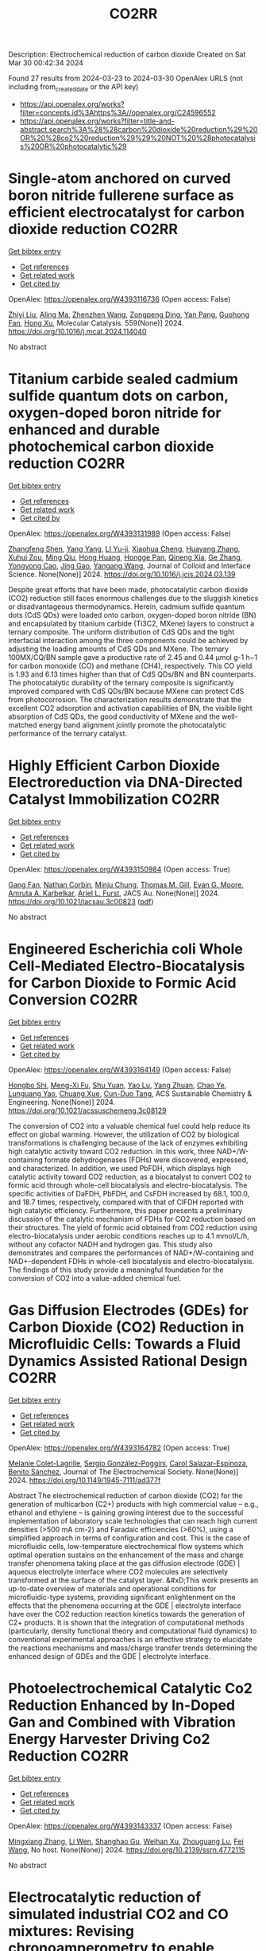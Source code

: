 #+TITLE: CO2RR
Description: Electrochemical reduction of carbon dioxide
Created on Sat Mar 30 00:42:34 2024

Found 27 results from 2024-03-23 to 2024-03-30
OpenAlex URLS (not including from_created_date or the API key)
- [[https://api.openalex.org/works?filter=concepts.id%3Ahttps%3A//openalex.org/C24596552]]
- [[https://api.openalex.org/works?filter=title-and-abstract.search%3A%28%28carbon%20dioxide%20reduction%29%20OR%20%28co2%20reduction%29%29%20NOT%20%28photocatalysis%20OR%20photocatalytic%29]]

* Single-atom anchored on curved boron nitride fullerene surface as efficient electrocatalyst for carbon dioxide reduction  :CO2RR:
:PROPERTIES:
:UUID: https://openalex.org/W4393116736
:TOPICS: Electrochemical Reduction of CO2 to Fuels, Thermoelectric Materials, Electrocatalysis for Energy Conversion
:PUBLICATION_DATE: 2024-04-01
:END:    
    
[[elisp:(doi-add-bibtex-entry "https://doi.org/10.1016/j.mcat.2024.114040")][Get bibtex entry]] 

- [[elisp:(progn (xref--push-markers (current-buffer) (point)) (oa--referenced-works "https://openalex.org/W4393116736"))][Get references]]
- [[elisp:(progn (xref--push-markers (current-buffer) (point)) (oa--related-works "https://openalex.org/W4393116736"))][Get related work]]
- [[elisp:(progn (xref--push-markers (current-buffer) (point)) (oa--cited-by-works "https://openalex.org/W4393116736"))][Get cited by]]

OpenAlex: https://openalex.org/W4393116736 (Open access: False)
    
[[https://openalex.org/A5066590014][Zhiyi Liu]], [[https://openalex.org/A5009783384][Aling Ma]], [[https://openalex.org/A5075444205][Zhenzhen Wang]], [[https://openalex.org/A5012102127][Zongpeng Ding]], [[https://openalex.org/A5082968868][Yan Pang]], [[https://openalex.org/A5038934588][Guohong Fan]], [[https://openalex.org/A5017163237][Hong Xu]], Molecular Catalysis. 559(None)] 2024. https://doi.org/10.1016/j.mcat.2024.114040 
     
No abstract    

    

* Titanium carbide sealed cadmium sulfide quantum dots on carbon, oxygen-doped boron nitride for enhanced and durable photochemical carbon dioxide reduction  :CO2RR:
:PROPERTIES:
:UUID: https://openalex.org/W4393131989
:TOPICS: Photocatalytic Materials for Solar Energy Conversion, Gas Sensing Technology and Materials, Two-Dimensional Transition Metal Carbides and Nitrides (MXenes)
:PUBLICATION_DATE: 2024-03-01
:END:    
    
[[elisp:(doi-add-bibtex-entry "https://doi.org/10.1016/j.jcis.2024.03.139")][Get bibtex entry]] 

- [[elisp:(progn (xref--push-markers (current-buffer) (point)) (oa--referenced-works "https://openalex.org/W4393131989"))][Get references]]
- [[elisp:(progn (xref--push-markers (current-buffer) (point)) (oa--related-works "https://openalex.org/W4393131989"))][Get related work]]
- [[elisp:(progn (xref--push-markers (current-buffer) (point)) (oa--cited-by-works "https://openalex.org/W4393131989"))][Get cited by]]

OpenAlex: https://openalex.org/W4393131989 (Open access: False)
    
[[https://openalex.org/A5059979769][Zhangfeng Shen]], [[https://openalex.org/A5049692788][Yang Yang]], [[https://openalex.org/A5014870760][LI Yu-ji]], [[https://openalex.org/A5079640512][Xiaohua Cheng]], [[https://openalex.org/A5067646762][Huayang Zhang]], [[https://openalex.org/A5068267245][Xuhui Zou]], [[https://openalex.org/A5007031947][Ming Qiu]], [[https://openalex.org/A5063093220][Hong Huang]], [[https://openalex.org/A5053786338][Hongge Pan]], [[https://openalex.org/A5057748239][Qineng Xia]], [[https://openalex.org/A5028516219][Ge Zhang]], [[https://openalex.org/A5009047806][Yongyong Cao]], [[https://openalex.org/A5072068639][Jing Gao]], [[https://openalex.org/A5058764704][Yangang Wang]], Journal of Colloid and Interface Science. None(None)] 2024. https://doi.org/10.1016/j.jcis.2024.03.139 
     
Despite great efforts that have been made, photocatalytic carbon dioxide (CO2) reduction still faces enormous challenges due to the sluggish kinetics or disadvantageous thermodynamics. Herein, cadmium sulfide quantum dots (CdS QDs) were loaded onto carbon, oxygen-doped boron nitride (BN) and encapsulated by titanium carbide (Ti3C2, MXene) layers to construct a ternary composite. The uniform distribution of CdS QDs and the tight interfacial interaction among the three components could be achieved by adjusting the loading amounts of CdS QDs and MXene. The ternary 100MX/CQ/BN sample gave a productive rate of 2.45 and 0.44 μmol g-1 h−1 for carbon monoxide (CO) and methane (CH4), respectively. This CO yield is 1.93 and 6.13 times higher than that of CdS QDs/BN and BN counterparts. The photocatalytic durability of the ternary composite is significantly improved compared with CdS QDs/BN because MXene can protect CdS from photocorrosion. The characterization results demonstrate that the excellent CO2 adsorption and activation capabilities of BN, the visible light absorption of CdS QDs, the good conductivity of MXene and the well-matched energy band alignment jointly promote the photocatalytic performance of the ternary catalyst.    

    

* Highly Efficient Carbon Dioxide Electroreduction via DNA-Directed Catalyst Immobilization  :CO2RR:
:PROPERTIES:
:UUID: https://openalex.org/W4393150984
:TOPICS: Electrochemical Reduction of CO2 to Fuels, Ammonia Synthesis and Electrocatalysis, Molecular Electronic Devices and Systems
:PUBLICATION_DATE: 2024-03-25
:END:    
    
[[elisp:(doi-add-bibtex-entry "https://doi.org/10.1021/jacsau.3c00823")][Get bibtex entry]] 

- [[elisp:(progn (xref--push-markers (current-buffer) (point)) (oa--referenced-works "https://openalex.org/W4393150984"))][Get references]]
- [[elisp:(progn (xref--push-markers (current-buffer) (point)) (oa--related-works "https://openalex.org/W4393150984"))][Get related work]]
- [[elisp:(progn (xref--push-markers (current-buffer) (point)) (oa--cited-by-works "https://openalex.org/W4393150984"))][Get cited by]]

OpenAlex: https://openalex.org/W4393150984 (Open access: True)
    
[[https://openalex.org/A5079948886][Gang Fan]], [[https://openalex.org/A5003707206][Nathan Corbin]], [[https://openalex.org/A5002058691][Minju Chung]], [[https://openalex.org/A5040466056][Thomas M. Gill]], [[https://openalex.org/A5057877864][Evan G. Moore]], [[https://openalex.org/A5003630361][Amruta A. Karbelkar]], [[https://openalex.org/A5018653043][Ariel L. Furst]], JACS Au. None(None)] 2024. https://doi.org/10.1021/jacsau.3c00823  ([[https://pubs.acs.org/doi/pdf/10.1021/jacsau.3c00823][pdf]])
     
No abstract    

    

* Engineered Escherichia coli Whole Cell-Mediated Electro-Biocatalysis for Carbon Dioxide to Formic Acid Conversion  :CO2RR:
:PROPERTIES:
:UUID: https://openalex.org/W4393164149
:TOPICS: Electrochemical Reduction of CO2 to Fuels, Microbial Fuel Cells and Electrogenic Bacteria Technology, Metabolic Engineering and Synthetic Biology
:PUBLICATION_DATE: 2024-03-25
:END:    
    
[[elisp:(doi-add-bibtex-entry "https://doi.org/10.1021/acssuschemeng.3c08129")][Get bibtex entry]] 

- [[elisp:(progn (xref--push-markers (current-buffer) (point)) (oa--referenced-works "https://openalex.org/W4393164149"))][Get references]]
- [[elisp:(progn (xref--push-markers (current-buffer) (point)) (oa--related-works "https://openalex.org/W4393164149"))][Get related work]]
- [[elisp:(progn (xref--push-markers (current-buffer) (point)) (oa--cited-by-works "https://openalex.org/W4393164149"))][Get cited by]]

OpenAlex: https://openalex.org/W4393164149 (Open access: False)
    
[[https://openalex.org/A5091670895][Hongbo Shi]], [[https://openalex.org/A5008802175][Meng-Xi Fu]], [[https://openalex.org/A5048080197][Shu Yuan]], [[https://openalex.org/A5011678003][Yao Lu]], [[https://openalex.org/A5058942307][Yang Zhuan]], [[https://openalex.org/A5040924648][Chao Ye]], [[https://openalex.org/A5042596783][Lunguang Yao]], [[https://openalex.org/A5064910193][Chuang Xue]], [[https://openalex.org/A5077458103][Cun-Duo Tang]], ACS Sustainable Chemistry & Engineering. None(None)] 2024. https://doi.org/10.1021/acssuschemeng.3c08129 
     
The conversion of CO2 into a valuable chemical fuel could help reduce its effect on global warming. However, the utilization of CO2 by biological transformations is challenging because of the lack of enzymes exhibiting high catalytic activity toward CO2 reduction. In this work, three NAD+/W-containing formate dehydrogenases (FDHs) were discovered, expressed, and characterized. In addition, we used PbFDH, which displays high catalytic activity toward CO2 reduction, as a biocatalyst to convert CO2 to formic acid through whole-cell biocatalysis and electro-biocatalysis. The specific activities of DaFDH, PbFDH, and CsFDH increased by 68.1, 100.0, and 18.7 times, respectively, compared with that of ClFDH reported with high catalytic efficiency. Furthermore, this paper presents a preliminary discussion of the catalytic mechanism of FDHs for CO2 reduction based on their structures. The yield of formic acid obtained from CO2 reduction using electro-biocatalysis under aerobic conditions reaches up to 4.1 mmol/L/h, without any cofactor NADH and hydrogen gas. This study also demonstrates and compares the performances of NAD+/W-containing and NAD+-dependent FDHs in whole-cell biocatalysis and electro-biocatalysis. The findings of this study provide a meaningful foundation for the conversion of CO2 into a value-added chemical fuel.    

    

* Gas Diffusion Electrodes (GDEs) for Carbon Dioxide (CO2) Reduction in Microfluidic Cells: Towards a Fluid Dynamics Assisted Rational Design  :CO2RR:
:PROPERTIES:
:UUID: https://openalex.org/W4393164782
:TOPICS: Electrochemical Reduction of CO2 to Fuels, Origins and Future of Microfluidics, Fuel Cell Membrane Technology
:PUBLICATION_DATE: 2024-03-25
:END:    
    
[[elisp:(doi-add-bibtex-entry "https://doi.org/10.1149/1945-7111/ad377f")][Get bibtex entry]] 

- [[elisp:(progn (xref--push-markers (current-buffer) (point)) (oa--referenced-works "https://openalex.org/W4393164782"))][Get references]]
- [[elisp:(progn (xref--push-markers (current-buffer) (point)) (oa--related-works "https://openalex.org/W4393164782"))][Get related work]]
- [[elisp:(progn (xref--push-markers (current-buffer) (point)) (oa--cited-by-works "https://openalex.org/W4393164782"))][Get cited by]]

OpenAlex: https://openalex.org/W4393164782 (Open access: True)
    
[[https://openalex.org/A5057129833][Melanie Colet-Lagrille]], [[https://openalex.org/A5038054687][Sergio González-Poggini]], [[https://openalex.org/A5094242020][Carol Salazar-Espinoza]], [[https://openalex.org/A5028200010][Benito Sánchez]], Journal of The Electrochemical Society. None(None)] 2024. https://doi.org/10.1149/1945-7111/ad377f 
     
Abstract The electrochemical reduction of carbon dioxide (CO2) for the generation of multicarbon (C2+) products with high commercial value – e.g., ethanol and ethylene – is gaining growing interest due to the successful implementation of laboratory scale technologies that can reach high current densities (>500 mA cm-2) and Faradaic efficiencies (>60%), using a simplified approach in terms of configuration and cost. This is the case of microfluidic cells, low-temperature electrochemical flow systems which optimal operation sustains on the enhancement of the mass and charge transfer phenomena taking place at the gas diffusion electrode (GDE) | aqueous electrolyte interface where CO2 molecules are selectively transformed at the surface of the catalyst layer. &#xD;This work presents an up-to-date overview of materials and operational conditions for microfluidic-type systems, providing significant enlightenment on the effects that the phenomena occurring at the GDE | electrolyte interface have over the CO2 reduction reaction kinetics towards the generation of C2+ products. It is shown that the integration of computational methods (particularly, density functional theory and computational fluid dynamics) to conventional experimental approaches is an effective strategy to elucidate the reactions mechanisms and mass/charge transfer trends determining the enhanced design of GDEs and the GDE | electrolyte interface.    

    

* Photoelectrochemical Catalytic Co2 Reduction Enhanced by In-Doped Gan and Combined with Vibration Energy Harvester Driving Co2 Reduction  :CO2RR:
:PROPERTIES:
:UUID: https://openalex.org/W4393143337
:TOPICS: Photocatalytic Materials for Solar Energy Conversion, Electrochemical Reduction of CO2 to Fuels, Emergent Phenomena at Oxide Interfaces
:PUBLICATION_DATE: 2024-01-01
:END:    
    
[[elisp:(doi-add-bibtex-entry "https://doi.org/10.2139/ssrn.4772115")][Get bibtex entry]] 

- [[elisp:(progn (xref--push-markers (current-buffer) (point)) (oa--referenced-works "https://openalex.org/W4393143337"))][Get references]]
- [[elisp:(progn (xref--push-markers (current-buffer) (point)) (oa--related-works "https://openalex.org/W4393143337"))][Get related work]]
- [[elisp:(progn (xref--push-markers (current-buffer) (point)) (oa--cited-by-works "https://openalex.org/W4393143337"))][Get cited by]]

OpenAlex: https://openalex.org/W4393143337 (Open access: False)
    
[[https://openalex.org/A5090374198][Mingxiang Zhang]], [[https://openalex.org/A5041362389][Li Wen]], [[https://openalex.org/A5072981099][Shanghao Gu]], [[https://openalex.org/A5058741911][Weihan Xu]], [[https://openalex.org/A5027800643][Zhouguang Lu]], [[https://openalex.org/A5010016722][Fei Wang]], No host. None(None)] 2024. https://doi.org/10.2139/ssrn.4772115 
     
No abstract    

    

* Electrocatalytic reduction of simulated industrial CO2 and CO mixtures: Revising chronoamperometry to enable selective gas mixture reduction via cyclic voltammetry  :CO2RR:
:PROPERTIES:
:UUID: https://openalex.org/W4393088089
:TOPICS: Electrochemical Reduction of CO2 to Fuels, Applications of Ionic Liquids, Electrochemical Detection of Heavy Metal Ions
:PUBLICATION_DATE: 2024-03-01
:END:    
    
[[elisp:(doi-add-bibtex-entry "https://doi.org/10.1016/j.cej.2024.150602")][Get bibtex entry]] 

- [[elisp:(progn (xref--push-markers (current-buffer) (point)) (oa--referenced-works "https://openalex.org/W4393088089"))][Get references]]
- [[elisp:(progn (xref--push-markers (current-buffer) (point)) (oa--related-works "https://openalex.org/W4393088089"))][Get related work]]
- [[elisp:(progn (xref--push-markers (current-buffer) (point)) (oa--cited-by-works "https://openalex.org/W4393088089"))][Get cited by]]

OpenAlex: https://openalex.org/W4393088089 (Open access: False)
    
[[https://openalex.org/A5002591582][Wen Qian Chen]], [[https://openalex.org/A5092072610][Foo Jit Loong Cyrus]], [[https://openalex.org/A5011993184][Li Ya Ge]], [[https://openalex.org/A5036888801][Andrei Veksha]], [[https://openalex.org/A5001788280][Wei Ping Chan]], [[https://openalex.org/A5055421408][Yafei Shen]], [[https://openalex.org/A5047887050][Grzegorz Lisak]], Chemical Engineering Journal. None(None)] 2024. https://doi.org/10.1016/j.cej.2024.150602 
     
No abstract    

    

* Beyond CO2 Reduction: Electrochemical C‒N Coupling Reaction for Organonitrogen Compound Production  :CO2RR:
:PROPERTIES:
:UUID: https://openalex.org/W4393071276
:TOPICS: Electrochemical Reduction of CO2 to Fuels, Ammonia Synthesis and Electrocatalysis, Applications of Photoredox Catalysis in Organic Synthesis
:PUBLICATION_DATE: 2024-03-01
:END:    
    
[[elisp:(doi-add-bibtex-entry "https://doi.org/10.1016/j.coelec.2024.101491")][Get bibtex entry]] 

- [[elisp:(progn (xref--push-markers (current-buffer) (point)) (oa--referenced-works "https://openalex.org/W4393071276"))][Get references]]
- [[elisp:(progn (xref--push-markers (current-buffer) (point)) (oa--related-works "https://openalex.org/W4393071276"))][Get related work]]
- [[elisp:(progn (xref--push-markers (current-buffer) (point)) (oa--cited-by-works "https://openalex.org/W4393071276"))][Get cited by]]

OpenAlex: https://openalex.org/W4393071276 (Open access: False)
    
[[https://openalex.org/A5046849549][Dohun Kim]], [[https://openalex.org/A5093528132][Jungsu Eo]], [[https://openalex.org/A5054902727][Siak Piang Lim]], [[https://openalex.org/A5046849549][Dohun Kim]], Current Opinion in Electrochemistry. None(None)] 2024. https://doi.org/10.1016/j.coelec.2024.101491 
     
No abstract    

    

* Impacts of Engineered Catalyst Microenvironments using Conductive Polymers during Electrochemical CO2 reduction  :CO2RR:
:PROPERTIES:
:UUID: https://openalex.org/W4393084614
:TOPICS: Electrochemical Reduction of CO2 to Fuels, Applications of Ionic Liquids, Aqueous Zinc-Ion Battery Technology
:PUBLICATION_DATE: 2024-03-01
:END:    
    
[[elisp:(doi-add-bibtex-entry "https://doi.org/10.1016/j.coelec.2024.101490")][Get bibtex entry]] 

- [[elisp:(progn (xref--push-markers (current-buffer) (point)) (oa--referenced-works "https://openalex.org/W4393084614"))][Get references]]
- [[elisp:(progn (xref--push-markers (current-buffer) (point)) (oa--related-works "https://openalex.org/W4393084614"))][Get related work]]
- [[elisp:(progn (xref--push-markers (current-buffer) (point)) (oa--cited-by-works "https://openalex.org/W4393084614"))][Get cited by]]

OpenAlex: https://openalex.org/W4393084614 (Open access: False)
    
[[https://openalex.org/A5029319885][Suyun Lee]], [[https://openalex.org/A5075793576][Jun-Hee Seo]], [[https://openalex.org/A5035465620][Chanyeon Kim]], Current Opinion in Electrochemistry. None(None)] 2024. https://doi.org/10.1016/j.coelec.2024.101490 
     
No abstract    

    

* One-pot two-step reduction of CO2 with amines and NaBH4 to N-substituted compounds at atmospheric pressure  :CO2RR:
:PROPERTIES:
:UUID: https://openalex.org/W4393124559
:TOPICS: Carbon Dioxide Utilization for Chemical Synthesis, Electrochemical Reduction of CO2 to Fuels, Homogeneous Catalysis with Transition Metals
:PUBLICATION_DATE: 2024-04-01
:END:    
    
[[elisp:(doi-add-bibtex-entry "https://doi.org/10.1016/j.jcou.2024.102741")][Get bibtex entry]] 

- [[elisp:(progn (xref--push-markers (current-buffer) (point)) (oa--referenced-works "https://openalex.org/W4393124559"))][Get references]]
- [[elisp:(progn (xref--push-markers (current-buffer) (point)) (oa--related-works "https://openalex.org/W4393124559"))][Get related work]]
- [[elisp:(progn (xref--push-markers (current-buffer) (point)) (oa--cited-by-works "https://openalex.org/W4393124559"))][Get cited by]]

OpenAlex: https://openalex.org/W4393124559 (Open access: True)
    
[[https://openalex.org/A5069262954][Junhong Wang]], [[https://openalex.org/A5046749734][B. P. Wang]], [[https://openalex.org/A5087961054][Xuehong Wei]], [[https://openalex.org/A5032912484][Zhiqiang Guo]], Journal of CO2 Utilization. 82(None)] 2024. https://doi.org/10.1016/j.jcou.2024.102741 
     
No abstract    

    

* S-dopant and O-vacancy of mesoporous ZnO nanosheets induce high efficiency and selectivity of electrocatalytic CO2 reduction to CO  :CO2RR:
:PROPERTIES:
:UUID: https://openalex.org/W4393166182
:TOPICS: Electrochemical Reduction of CO2 to Fuels, Thermoelectric Materials, Applications of Ionic Liquids
:PUBLICATION_DATE: 2024-03-01
:END:    
    
[[elisp:(doi-add-bibtex-entry "https://doi.org/10.1016/j.coco.2024.101890")][Get bibtex entry]] 

- [[elisp:(progn (xref--push-markers (current-buffer) (point)) (oa--referenced-works "https://openalex.org/W4393166182"))][Get references]]
- [[elisp:(progn (xref--push-markers (current-buffer) (point)) (oa--related-works "https://openalex.org/W4393166182"))][Get related work]]
- [[elisp:(progn (xref--push-markers (current-buffer) (point)) (oa--cited-by-works "https://openalex.org/W4393166182"))][Get cited by]]

OpenAlex: https://openalex.org/W4393166182 (Open access: False)
    
[[https://openalex.org/A5056141272][Ying Wang]], [[https://openalex.org/A5050027764][Youngeun Kang]], [[https://openalex.org/A5031230711][Yuanxin Miao]], [[https://openalex.org/A5034424106][Min Jia]], [[https://openalex.org/A5055943543][S. Alice Long]], [[https://openalex.org/A5042871890][Lipeng Diao]], [[https://openalex.org/A5024586315][Lijie Zhang]], [[https://openalex.org/A5016682533][Daohao Li]], [[https://openalex.org/A5081547303][Guanglei Wu]], Composites Communications. None(None)] 2024. https://doi.org/10.1016/j.coco.2024.101890 
     
Surface engineering can adjust the electronic properties of catalysts, thereby boosting their electrocatalytic performances. Herein, S-doped and O-vacant mesoporous ZnO nanosheets (ZnO-VO-S) were synthesized through the plasma-treatment method, exhibiting highly electrocatalytic selectivity and activity in the conversion of CO2 to CO. Synchrotron X-ray absorption fine structure (XAFS) investigations were used to further clarify the valence state and local coordination structure of Zn, concretely affirming the reduced electron density of Zn in ZnO-VO-S. Specifically, at −1.1 V vs. RHE, the as-prepared ZnO-VO-S demonstrated a high Faradaic efficiency of 90%. Experiments and density functional theory (DFT) suggest that the electron deficiency of Zn caused by the introduction of S dopant and O vacancy, reduces the energy barrier of CO2 to CO by improving the adsorption behavior of the intermediate *COOH.    

    

* Faster Kinetics and High Selectivity for Electrolytic Reduction of CO2 with Zn0/Zn2+ Interface of ZnO/ZnAl2O4 Derived from Hydrotalcite  :CO2RR:
:PROPERTIES:
:UUID: https://openalex.org/W4393111610
:TOPICS: Electrochemical Reduction of CO2 to Fuels, Applications of Ionic Liquids, Porous Crystalline Organic Frameworks for Energy and Separation Applications
:PUBLICATION_DATE: 2024-03-23
:END:    
    
[[elisp:(doi-add-bibtex-entry "https://doi.org/10.1007/s10562-024-04648-4")][Get bibtex entry]] 

- [[elisp:(progn (xref--push-markers (current-buffer) (point)) (oa--referenced-works "https://openalex.org/W4393111610"))][Get references]]
- [[elisp:(progn (xref--push-markers (current-buffer) (point)) (oa--related-works "https://openalex.org/W4393111610"))][Get related work]]
- [[elisp:(progn (xref--push-markers (current-buffer) (point)) (oa--cited-by-works "https://openalex.org/W4393111610"))][Get cited by]]

OpenAlex: https://openalex.org/W4393111610 (Open access: False)
    
[[https://openalex.org/A5050487837][Ling Wang]], [[https://openalex.org/A5064171348][Ya Gao]], [[https://openalex.org/A5054426073][Shuxiu Yu]], [[https://openalex.org/A5037431238][Yangying Sun]], [[https://openalex.org/A5074469145][Yan Zheng]], [[https://openalex.org/A5029970439][Yifan Liang]], [[https://openalex.org/A5064564309][Liang Li]], Catalysis Letters. None(None)] 2024. https://doi.org/10.1007/s10562-024-04648-4 
     
No abstract    

    

* 0D/2D Bi2MoO6 quantum dots /rGO heterojunction boosting full solar spectrum-driven photothermal catalytic CO2 reduction to solar fuels  :CO2RR:
:PROPERTIES:
:UUID: https://openalex.org/W4393114428
:TOPICS: Photocatalytic Materials for Solar Energy Conversion, Applications of Quantum Dots in Nanotechnology, Electrochemical Reduction of CO2 to Fuels
:PUBLICATION_DATE: 2024-03-01
:END:    
    
[[elisp:(doi-add-bibtex-entry "https://doi.org/10.1016/j.carbon.2024.119079")][Get bibtex entry]] 

- [[elisp:(progn (xref--push-markers (current-buffer) (point)) (oa--referenced-works "https://openalex.org/W4393114428"))][Get references]]
- [[elisp:(progn (xref--push-markers (current-buffer) (point)) (oa--related-works "https://openalex.org/W4393114428"))][Get related work]]
- [[elisp:(progn (xref--push-markers (current-buffer) (point)) (oa--cited-by-works "https://openalex.org/W4393114428"))][Get cited by]]

OpenAlex: https://openalex.org/W4393114428 (Open access: False)
    
[[https://openalex.org/A5039650364][Rui Feng]], [[https://openalex.org/A5068170537][Mingnv Guo]], [[https://openalex.org/A5072787821][Zhongqing Yang]], [[https://openalex.org/A5011590420][Jiaqi Qiu]], [[https://openalex.org/A5074586582][Ziqi Wang]], [[https://openalex.org/A5028908278][Yongliang Zhao]], Carbon. None(None)] 2024. https://doi.org/10.1016/j.carbon.2024.119079 
     
No abstract    

    

* Spatial-temporal Dynamics and Driving Forces of Provincial CO2 Emission Responsibilities in China from Multiple Perspectives  :CO2RR:
:PROPERTIES:
:UUID: https://openalex.org/W4393116592
:TOPICS: Rural Revitalization Strategy in China
:PUBLICATION_DATE: 2024-03-23
:END:    
    
[[elisp:(doi-add-bibtex-entry "https://doi.org/10.47260/amae/1447")][Get bibtex entry]] 

- [[elisp:(progn (xref--push-markers (current-buffer) (point)) (oa--referenced-works "https://openalex.org/W4393116592"))][Get references]]
- [[elisp:(progn (xref--push-markers (current-buffer) (point)) (oa--related-works "https://openalex.org/W4393116592"))][Get related work]]
- [[elisp:(progn (xref--push-markers (current-buffer) (point)) (oa--cited-by-works "https://openalex.org/W4393116592"))][Get cited by]]

OpenAlex: https://openalex.org/W4393116592 (Open access: True)
    
[[https://openalex.org/A5083193619][Tie Dai]], [[https://openalex.org/A5084169199][Yazhou Zhao]], Advances in Management and Applied Economics. None(None)] 2024. https://doi.org/10.47260/amae/1447 
     
Abstract A comprehensive analysis of the carbon emission profile of Chinese provinces from multiple perspectives is required to develop equitable and effective policies to reduce carbon emissions. This study estimates the carbon dioxide (CO2) emission responsibilities of China’s 30 provinces and 22 sectors from production, consumption, and income-based perspectives from 2012 to 2017. Structural decomposition analysis (SDA) is used to determine the driving forces of changes in CO2 emissions in China from 2012 to 2017. The results indicate the following. (1) The dominant CO2 emission sectors are the Electric Power, Steam, and Hot Water industry and the Smelting and Pressing of Metals industry. (2) The scale effect of the initial input is the dominant factor affecting the growth of CO2 emissions, followed by the scale effect of the final demand from 2012 to 2017. (3) The structural effect of the production output is the primary carbon reduction factor, followed by the structural effect of the intermediate product input and the carbon intensity effect. Based on these results, recommendations are provided to reduce CO2 emissions, such as developing green and low-carbon technologies, revising and optimizing the energy composition, accelerating the green transition, and a science-based approach to investment. Keywords: Multiple perspectives, China’s Provinces, Spatial-temporal evolution, MRIO model, SDA model.    

    

* The carbon emission reduction effect of renewable resource utilization: From the perspective of green innovation  :CO2RR:
:PROPERTIES:
:UUID: https://openalex.org/W4393135358
:TOPICS: Economic Impact of Environmental Policies and Resources, Economic Implications of Climate Change Policies, Life Cycle Assessment and Environmental Impact Analysis
:PUBLICATION_DATE: 2024-06-01
:END:    
    
[[elisp:(doi-add-bibtex-entry "https://doi.org/10.1016/j.apr.2024.102121")][Get bibtex entry]] 

- [[elisp:(progn (xref--push-markers (current-buffer) (point)) (oa--referenced-works "https://openalex.org/W4393135358"))][Get references]]
- [[elisp:(progn (xref--push-markers (current-buffer) (point)) (oa--related-works "https://openalex.org/W4393135358"))][Get related work]]
- [[elisp:(progn (xref--push-markers (current-buffer) (point)) (oa--cited-by-works "https://openalex.org/W4393135358"))][Get cited by]]

OpenAlex: https://openalex.org/W4393135358 (Open access: False)
    
[[https://openalex.org/A5067612821][Jin-Long Xiao]], [[https://openalex.org/A5080163279][Siying Chen]], [[https://openalex.org/A5078921832][Jingwei Han]], [[https://openalex.org/A5005944481][Zhongfu Tan]], [[https://openalex.org/A5048716088][Shengjing Mu]], [[https://openalex.org/A5082114171][Jiayi Wang]], Atmospheric Pollution Research. 15(6)] 2024. https://doi.org/10.1016/j.apr.2024.102121 
     
In the face of pressing global challenges posed by climate change, resource constraints, and environmental pollution, understanding the role of renewable resource utilization in carbon emission reduction has become paramount. This study aims to investigate this relationship, particularly within the context of the dual carbon goals, which emphasizes both carbon peak and carbon neutrality. Focusing on the national "urban mineral" demonstration bases as a case study, this research employs the directional distance function incorporating non-expected output alongside the Malmquist index to assess the dynamic changes in urban carbon dioxide emission performance. A multi-period difference-in-difference model is utilized to examine the impact of these demonstration bases on CO2 emissions. The Baseline results reveal that renewable resource utilization significantly enhances carbon emission performance. The channel analysis indicate that the establishment of national "urban mineral" demonstration bases positively influences carbon emission performance through three primary pathways: green technology agglomeration, green technology spillover, and energy structure optimization. Based on these findings, this study advocates for policies that promote renewable resource utilization and carbon emission reduction. Specifically, it highlights the need for increased investment in green technology innovation and diffusion, as well as the optimization of energy structures to mitigate carbon emissions. These findings provide valuable policy implications for governments and stakeholders seeking to reduce carbon emissions and promote sustainable development.    

    

* Study on the Influence of Supercritical CO2 with High Temperature and Pressure on Pore-Throat Structure and Minerals of Shale  :CO2RR:
:PROPERTIES:
:UUID: https://openalex.org/W4393156566
:TOPICS: Characterization of Shale Gas Pore Structure, Coalbed Methane Recovery and Utilization Practices, Carbon Dioxide Sequestration in Geological Formations
:PUBLICATION_DATE: 2024-03-25
:END:    
    
[[elisp:(doi-add-bibtex-entry "https://doi.org/10.1021/acsomega.3c09698")][Get bibtex entry]] 

- [[elisp:(progn (xref--push-markers (current-buffer) (point)) (oa--referenced-works "https://openalex.org/W4393156566"))][Get references]]
- [[elisp:(progn (xref--push-markers (current-buffer) (point)) (oa--related-works "https://openalex.org/W4393156566"))][Get related work]]
- [[elisp:(progn (xref--push-markers (current-buffer) (point)) (oa--cited-by-works "https://openalex.org/W4393156566"))][Get cited by]]

OpenAlex: https://openalex.org/W4393156566 (Open access: True)
    
[[https://openalex.org/A5005996409][Xiangzeng Wang]], [[https://openalex.org/A5061416812][Xin Sun]], [[https://openalex.org/A5019912765][Xing Min Guo]], [[https://openalex.org/A5011477136][Liange Zheng]], [[https://openalex.org/A5075158591][Ping Luo]], ACS Omega. None(None)] 2024. https://doi.org/10.1021/acsomega.3c09698  ([[https://pubs.acs.org/doi/pdf/10.1021/acsomega.3c09698][pdf]])
     
Injection of carbon dioxide offers substantial social and economic advantages for reduction of carbon emission reduction. Utilizing CO2 in shale formations can significantly enhance the extraction of shale oil or gas. Conducting fundamental research on how CO2 affects shale rock's physical properties is crucial for enhancing its porosity and permeability. Particularly for deep shale layers, the effects of supercritical CO2 on shale physical properties should be investigated at a high temperature and pressure, differing from the standard conditions applied in shallower layers. A study examined the impact of supercritical CO2 under such conditions on the pore-throat structure and mineral composition of the shale. The experimental parameters included immersing shale rock in supercritical CO2 at pressures ranging from 10 to 70 MPa and temperatures between 55 and 95 °C. This study evaluated changes in mineral composition, pore-throat structure (using scanning electron microscopy and nitrogen adsorption tests), and the porosity and permeability of the shale rocks. Findings indicated that the dissolution of CO2 altered the relative content of certain minerals. The average quartz content rose and, potassium feldspar and the average contents of plagioclase declined conversely. When increasing the pressure, an increase in the relative content of I/S mixed layer and a decrease in illite content were observed and kaolinite content experienced minor changes. When increasing the temperature, kaolinite, I/S mixed layer, and chlorite all exhibited a decreasing trend with increasing temperature, while the relative contents of illite increased. Some of the pores become rounded in a high-magnification view under the impact of CO2 dissolution. Additionally, the Brunauer–Emmett–Teller specific surface area, pore volume, porosity, and permeability generally improved with increasing pressure and temperature. With the temperature and pressure of CO2 increased, the curves of nitrogen absorption had moved first upward and then downward. However, under specific CO2 conditions, the permeability enhancement effect could diminish or even negatively impact the shale's permeability. These findings underscore the need to optimize supercritical CO2 injection parameters under high-temperature and high-pressure conditions. This research aims to provide theoretical guidance for the efficient use of CO2 in deep shale applications to increase the shale gas output.    

    

* A novel combined process for enhancing soluble salt recovery and reducing pollutant diffusion in municipal solid waste incineration fly ash  :CO2RR:
:PROPERTIES:
:UUID: https://openalex.org/W4393131722
:TOPICS: Utilization of Waste Materials in Construction and Ceramics, Geochemistry and Utilization of Coal and Coal Byproducts, Global E-Waste Recycling and Management
:PUBLICATION_DATE: 2024-03-01
:END:    
    
[[elisp:(doi-add-bibtex-entry "https://doi.org/10.1016/j.jclepro.2024.141892")][Get bibtex entry]] 

- [[elisp:(progn (xref--push-markers (current-buffer) (point)) (oa--referenced-works "https://openalex.org/W4393131722"))][Get references]]
- [[elisp:(progn (xref--push-markers (current-buffer) (point)) (oa--related-works "https://openalex.org/W4393131722"))][Get related work]]
- [[elisp:(progn (xref--push-markers (current-buffer) (point)) (oa--cited-by-works "https://openalex.org/W4393131722"))][Get cited by]]

OpenAlex: https://openalex.org/W4393131722 (Open access: False)
    
[[https://openalex.org/A5041545490][Xin Huang]], [[https://openalex.org/A5073216396][Lei Wang]], [[https://openalex.org/A5090354103][Xiaotao Bi]], [[https://openalex.org/A5058288733][Dahai Yan]], [[https://openalex.org/A5059948424][Jonathan W C Wong]], [[https://openalex.org/A5081256561][Yuezhao Zhu]], Journal of Cleaner Production. None(None)] 2024. https://doi.org/10.1016/j.jclepro.2024.141892 
     
There is a limited body of research on the recovery of soluble salts from fly ash from municipal solid wastes (MSWI-FA), with challenges stemming from the effective management of residual heavy metals and dioxins. In this investigation, we propose using water-washing treatment for fly ash dechlorination and using CO2 aeration carbonation combined with ceramic membrane filtration to recover soluble salt resources from fly ash. This study investigated the impact of combined processes on fly ash soluble salt recovery, carbon dioxide capture and sequestration, heavy metal removal, and dioxin diffusion reduction. The findings revealed that the combined process can significantly enhance the rate of carbonation and the removal of heavy metals. Specifically, the removal rates of Pb and Zn reach 100%. The resulting CaCO3 precipitation particle size is smaller, averaging only approximately 4 μm, with greater surface porosity, higher heavy metal and dioxin content, and dioxin toxic equivalents as high as 8.11 ng TEQ/kg. Moreover, the dioxin content in the recovered mixed salt decreased, and its dioxin toxic equivalent was only 3.228.11 ng TEQ/kg. Consequently, the combined process of CO2 aeration combined with ceramic membrane filtration was used in conjunction to significantly reduce pollutants (heavy metals and dioxins) in the MSWI-FA recovered salt. This approach enhances the recyclable resource utilization of MSWI-FA and reduces the risk of pollution dispersal during MSWI-FA disposal and resource utilization.    

    

* Experimental Study of the Effect of Molecular Collision Frequency and Adsorption Capacity on Gas Seepage Flux in Coal  :CO2RR:
:PROPERTIES:
:UUID: https://openalex.org/W4393165922
:TOPICS: Coalbed Methane Recovery and Utilization Practices, Characterization of Shale Gas Pore Structure, Rock Mechanics and Engineering
:PUBLICATION_DATE: 2024-03-01
:END:    
    
[[elisp:(doi-add-bibtex-entry "https://doi.org/10.2118/219733-pa")][Get bibtex entry]] 

- [[elisp:(progn (xref--push-markers (current-buffer) (point)) (oa--referenced-works "https://openalex.org/W4393165922"))][Get references]]
- [[elisp:(progn (xref--push-markers (current-buffer) (point)) (oa--related-works "https://openalex.org/W4393165922"))][Get related work]]
- [[elisp:(progn (xref--push-markers (current-buffer) (point)) (oa--cited-by-works "https://openalex.org/W4393165922"))][Get cited by]]

OpenAlex: https://openalex.org/W4393165922 (Open access: False)
    
[[https://openalex.org/A5030619753][Gao Yang]], [[https://openalex.org/A5032098323][Qingchun Yu]], Spe Journal. None(None)] 2024. https://doi.org/10.2118/219733-pa 
     
Summary The differences in the transport behavior and adsorption capacity of different gases in coal play crucial roles in the evolution of coal permeability. Previous studies of coreflooding experiments failed to explain the mechanism of gas flow and have attributed the variation in gas seepage flux (flow rate) at the beginning of the experiment to the change in effective stress, while the differences in the microscopic properties of different gases, such as molar mass, molecular diameter, mean molecular free path, and molecular collision frequency, were ignored. To research the effect of these gas properties on seepage flux while circumventing the effective stress, coreflooding experiments with helium (He), argon (Ar), nitrogen (N2), methane (CH4), and carbon dioxide (CO2) were designed. The results show that the gas transport velocity in coal is affected by the combination of molecular collision frequency and dynamic viscosity, and the transport velocities follow the order of ν (CH4) &gt; ν (He) &gt; ν (N2) &gt; ν (CO2) &gt; ν (Ar). A permeability equation corrected by the molecular collision frequency is proposed to eliminate differences in the permeabilities measured with different gases. The adsorption of different gases on the coal matrix causes different degrees of swelling, and the adsorption-induced swelling strains follow the order of ε (CO2) &gt; ε (CH4) &gt; ε (N2) &gt; ε (Ar) &gt; ε (He). The reduction in seepage flux and irreversible alterations in pore structure caused by adsorption-induced swelling are positively correlated with their adsorption capacities. The gas seepage fluxes after adsorption equilibrium of coal follow the order of Q (He) &gt; Q (CH4) &gt;Q (N2) &gt; Q (Ar) &gt; Q (CO2). Like supercritical CO2 (ScCO2), conventional CO2 can also dissolve the organic matter in coal. The organic molecules close to the walls of the cleats along the direction of gas flow are preferentially dissolved by CO2, and the gas seepage flux increases when the dissolution effect on the cleat width is greater than that on adsorption swelling.    

    

* Dealkalinization Effect of Carbon Dioxide in Flue Gas on Bayer Red Mud  :CO2RR:
:PROPERTIES:
:UUID: https://openalex.org/W4393107226
:TOPICS: Management and Utilization of Bauxite Residue, Utilization of Waste Materials in Construction and Ceramics, Multiscale Methods for Heterogeneous Systems
:PUBLICATION_DATE: 2024-01-01
:END:    
    
[[elisp:(doi-add-bibtex-entry "https://doi.org/10.1007/978-3-031-50308-5_14")][Get bibtex entry]] 

- [[elisp:(progn (xref--push-markers (current-buffer) (point)) (oa--referenced-works "https://openalex.org/W4393107226"))][Get references]]
- [[elisp:(progn (xref--push-markers (current-buffer) (point)) (oa--related-works "https://openalex.org/W4393107226"))][Get related work]]
- [[elisp:(progn (xref--push-markers (current-buffer) (point)) (oa--cited-by-works "https://openalex.org/W4393107226"))][Get cited by]]

OpenAlex: https://openalex.org/W4393107226 (Open access: False)
    
[[https://openalex.org/A5037430073][Chaojun Fang]], [[https://openalex.org/A5087417282][Yuanlong Jia]], [[https://openalex.org/A5094227398][Ruixue Lou]], [[https://openalex.org/A5065408173][Yongping Wang]], [[https://openalex.org/A5063382951][Xiaotie Deng]], [[https://openalex.org/A5000780281][Bo Lv]], The minerals, metals & materials series. None(None)] 2024. https://doi.org/10.1007/978-3-031-50308-5_14 
     
Red mudRed mud is a bulk solid waste generated by the aluminaAlumina industry, which is difficult to use on a large scale due to its strong alkalinity. Meanwhile, carbon dioxideCarbon dioxide in flue gas is one of the main factors contributing to global warmingGlobal warming. Therefore, this paper employs flue gas carbon dioxideCarbon dioxide to neutralize the alkaline substances in red mudRed mud. The results showed that with the introduction of carbon dioxideCarbon dioxide into the red mudRed mud at 35 °C, a liquid-to-solid ratio of 10, and an aeration capacity of 20 L/h for 30 min, the dealkalinizationDealkalinization rate of red mudRed mud reached 33.12%. The reduction in alkalinity was due to the acid–alkali neutralization reaction of carbon dioxideCarbon dioxide with alkali compound in red mudRed mud. The carbon dioxideCarbon dioxide in the flue gas has a dealkalinizationDealkalinization effect on red mudRed mud, which can realize the dual purpose of red mudRed mud dealkalinizationDealkalinization and carbon dioxideCarbon dioxide neutralization.    

    

* Effects of Synthetic Fuel Co-firing of Heavy Fuel Oil for Marine User  :CO2RR:
:PROPERTIES:
:UUID: https://openalex.org/W4393134423
:TOPICS: Technical Aspects of Biodiesel Production, Chemical Kinetics of Combustion Processes, Heat Transfer to Supercritical Fluids in Channels
:PUBLICATION_DATE: 2023-01-01
:END:    
    
[[elisp:(doi-add-bibtex-entry "https://doi.org/10.1299/jsmepes.2023.27.d226")][Get bibtex entry]] 

- [[elisp:(progn (xref--push-markers (current-buffer) (point)) (oa--referenced-works "https://openalex.org/W4393134423"))][Get references]]
- [[elisp:(progn (xref--push-markers (current-buffer) (point)) (oa--related-works "https://openalex.org/W4393134423"))][Get related work]]
- [[elisp:(progn (xref--push-markers (current-buffer) (point)) (oa--cited-by-works "https://openalex.org/W4393134423"))][Get cited by]]

OpenAlex: https://openalex.org/W4393134423 (Open access: False)
    
[[https://openalex.org/A5082976298][Ken-ichi Sakurai]], [[https://openalex.org/A5047149216][Masaya Terada]], Doryoku, Enerugi Gijutsu Shinpojiumu koen ronbunshu. 2023.27(0)] 2023. https://doi.org/10.1299/jsmepes.2023.27.d226 
     
Ships are required to improve their environmental performance, and fuel consumption regulations such as the EEXI regulations require the reduction of carbon dioxide emissions. These regulations require the same environmental performance from ships currently in service as from newbuildings, and conventional ships in service are reducing their maximum power output to reduce carbon dioxide emissions. Therefore, we investigated the effects of co-firing C fuel oil and synthetic fuel. Under the condition of 30[%] synthetic fuel blending, the engine speed was 265[rpm] at low speed, and the ignition time was 1[deg. In the presentation, combustion analysis will be presented along with exhaust gas characteristics.    

    

* Reactions  :CO2RR:
:PROPERTIES:
:UUID: https://openalex.org/W4393162112
:TOPICS: 
:PUBLICATION_DATE: 2024-03-25
:END:    
    
[[elisp:(doi-add-bibtex-entry "https://doi.org/10.1021/cen-10209-reactions")][Get bibtex entry]] 

- [[elisp:(progn (xref--push-markers (current-buffer) (point)) (oa--referenced-works "https://openalex.org/W4393162112"))][Get references]]
- [[elisp:(progn (xref--push-markers (current-buffer) (point)) (oa--related-works "https://openalex.org/W4393162112"))][Get related work]]
- [[elisp:(progn (xref--push-markers (current-buffer) (point)) (oa--cited-by-works "https://openalex.org/W4393162112"))][Get cited by]]

OpenAlex: https://openalex.org/W4393162112 (Open access: True)
    
, C&EN Global Enterprise. 102(9)] 2024. https://doi.org/10.1021/cen-10209-reactions  ([[https://pubs.acs.org/doi/pdf/10.1021/cen-10209-reactions][pdf]])
     
CLIMATE CHANGE Reactions ShareShare onFacebookTwitterWechatLinked InRedditEmail C&EN, 2024, 102 (9), p 3March 25, 2024Cite this:C&EN 102, 9, 3Letters to the editorCarbon capture from fermentation processesTwo items in the Feb. 12/19, 2024, issue (the letter "Direct Air Capture," page 5, and the article "Researchers Caution about Reliance on CO2 Removal," page 17) discuss some economic and sustainability issues related to the reduction of atmospheric carbon dioxide, which is needed to achieve goals on mitigating global warming. Ultimately, multiple approaches will be required. One approach that I hear little about is the capture and reuse of CO2 generated as a by-product of fermentation processes, including the anaerobic digestion of food and sewage waste. The CO2 is derived from various forms of biomass and generated in enclosed spaces at higher concentrations than air, which should make capture more efficient. I believe that the CO2 produced is typically just vented into the air.Anaerobic digestion facilities are already separating the digestion-generated CO2 from the biogas before the methane is used to generate renewable electricity. More CO2 could be captured from the flue gas. The Quantum Biopower anaerobic digestion facility where I send my food waste processes about 36,000 metric tons (t) of material annually and has reported that it avoids roughly 4,500 t of CO2 emissions annually. I've read that anaerobic digestion of sewage sludge at Boston's regional sewage treatment facility on Deer Island produces about 5 million ft3 (about 142,000 m3) of biogas daily, which I calculate as resulting in over 10 times as much CO2 (from the biogas and burning of methane) as the total CO2 produced from the Quantum Biopower facility. Scaling such facilities widely and capturing and using the generated CO2 in the production of, for example, aviation and other transportation fuels could significantly contribute to reducing fossil CO2 emissions and eventually to reducing atmospheric CO2 levels.William C. HorneBranford, ConnecticutSafety in imagesI read with interest the article by Geoffrey Kamadi "C&EN Talks with Stephen Cochrane, Antibiotics Researcher" (C&EN, Feb. 12/19, 2024, page 26). It looks like Dr. Cochrane is in a lab without his personal protective equipment (PPE). I recommend that future publications respect lab safety protocols by either showing people in lab with their PPE or adding a qualifying statement that all chemicals, etc. have been removed—as is done in the current American Chemical Society RAMP (recognize hazards, assess risks, minimize risks, and prepare for emergencies) lab safety videos. C&EN should set the correct example. We faculty have enough trouble getting students to comply with lab safety regulations. C&EN's support is requested. Thank you!Ruth Ann Cook MurphyAustin, TexasDownload PDF    

    

* Mitigating the Effect of Carbon Dioxide Contamination on Oil Cement Slurry  :CO2RR:
:PROPERTIES:
:UUID: https://openalex.org/W4393107509
:TOPICS: Geopolymer and Alternative Cementitious Materials, Influence of Recycled Aggregate Concrete on Construction, Fiber Reinforced Concrete in Civil Engineering
:PUBLICATION_DATE: 2024-01-01
:END:    
    
[[elisp:(doi-add-bibtex-entry "https://doi.org/10.1007/978-3-031-43807-3_27")][Get bibtex entry]] 

- [[elisp:(progn (xref--push-markers (current-buffer) (point)) (oa--referenced-works "https://openalex.org/W4393107509"))][Get references]]
- [[elisp:(progn (xref--push-markers (current-buffer) (point)) (oa--related-works "https://openalex.org/W4393107509"))][Get related work]]
- [[elisp:(progn (xref--push-markers (current-buffer) (point)) (oa--cited-by-works "https://openalex.org/W4393107509"))][Get cited by]]

OpenAlex: https://openalex.org/W4393107509 (Open access: False)
    
[[https://openalex.org/A5014293005][Thomas Ayotunde Adebayo]], [[https://openalex.org/A5094227450][Abdalla Alqhatani]], [[https://openalex.org/A5094227451][Ahmed Alkhemieri]], Advances in science, technology & innovation. None(None)] 2024. https://doi.org/10.1007/978-3-031-43807-3_27 
     
Carbon dioxide contaminates cement slurry and changes the hardened cement physical properties such as porosity, permeability and flow properties. The effects of additives such as diesel and lime in various proportions to the cement slurry to reduce the effect of the carbon dioxide contamination of cement slurry was studied. Also, the possibility of replacing the Portland cement with a white Portland cement was studied. The permeability of the carbonized cement was reduced, on the average for diesel cement and white cement given a minimum reduction of about 29.8% and 4.6% respectively when compared to the minimum porosity of carbonized Portland cement. This is a good indication that the addition of white cement and diesel as additives enhanced a good cement job in terms of sealing off unwanted zone. It was discovered that while diesel additive to the cement slurry has a positive effect on mitigating the effect of the carbon dioxide contamination; the addition of small quantities of lime has adverse effects on the cement if it is contaminated with carbon dioxide leading to the carbonization of the Portland cement. Therefore, whenever there is the possibility of carbonization of cement slurry, diesel cement is recommended to be used instead of the normal Portland cement. For all the additives, carbonization increased the porosity as compared to the uncontaminated cement and this is expected. Increased porosity due to the cement carbonization is a measure of weakened strength of the cement but the observed permeability when the used diesel or white cement is so small that there is possibility that the cement will retain its integrity of isolating unwanted zones. For improved strength, there is a need to add a strength improver to the cement slurry whenever there is a possibility of carbon dioxide contamination.    

    

* Thermodynamically Efficient, Low-Emission Gas-to-Wire for Carbon Dioxide-Rich Natural Gas: Exhaust Gas Recycle and Rankine Cycle Intensifications  :CO2RR:
:PROPERTIES:
:UUID: https://openalex.org/W4393141920
:TOPICS: Mathematical Topics in Collisional Kinetic Theory, Development and Optimization of Stirling Engines, Carbon Dioxide Capture and Storage Technologies
:PUBLICATION_DATE: 2024-03-22
:END:    
    
[[elisp:(doi-add-bibtex-entry "https://doi.org/10.3390/pr12040639")][Get bibtex entry]] 

- [[elisp:(progn (xref--push-markers (current-buffer) (point)) (oa--referenced-works "https://openalex.org/W4393141920"))][Get references]]
- [[elisp:(progn (xref--push-markers (current-buffer) (point)) (oa--related-works "https://openalex.org/W4393141920"))][Get related work]]
- [[elisp:(progn (xref--push-markers (current-buffer) (point)) (oa--cited-by-works "https://openalex.org/W4393141920"))][Get cited by]]

OpenAlex: https://openalex.org/W4393141920 (Open access: True)
    
[[https://openalex.org/A5004483120][Israel Bernardo S. Poblete]], [[https://openalex.org/A5004811368][José Luiz de Medeiros]], [[https://openalex.org/A5005281241][Ofélia de Queiroz Fernandes Araújo]], Processes. 12(4)] 2024. https://doi.org/10.3390/pr12040639  ([[https://www.mdpi.com/2227-9717/12/4/639/pdf?version=1711121144][pdf]])
     
Onshore gas-to-wire is considered for 6.5 MMSm3/d of natural gas, with 44% mol carbon dioxide coming from offshore deep-water oil and gas fields. Base-case GTW-CONV is a conventional natural gas combined cycle, with a single-pressure Rankine cycle and 100% carbon dioxide emissions. The second variant, GTW-CCS, results from GTW-CONV with the addition of post-combustion aqueous monoethanolamine carbon capture, coupled to carbon dioxide dispatch to enhance oil recovery. Despite investment and power penalties, GTW-CCS generates both environmental and economic benefits due to carbon dioxide’s monetization for enhanced oil production. The third variant, GTW-CCS-EGR, adds two intensification layers over GTW-CCS, as follows: exhaust gas recycle and a triple-pressure Rankine cycle. Exhaust gas recycle is a beneficial intensification for carbon capture, bringing a 60% flue gas reduction (reduces column’s diameters) and a more than 100% increase in flue gas carbon dioxide content (increases driving force, reducing column’s height). GTW-CONV, GTW-CCS, and GTW-CCS-EGR were analyzed on techno-economic and environment–thermodynamic grounds. GTW-CCS-EGR’s thermodynamic analysis unveils 807 MW lost work (79.8%) in the combined cycle, followed by the post-combustion capture unit with 113 MW lost work (11.2%). GTW-CCS-EGR achieved a 35.34% thermodynamic efficiency, while GTW-CONV attained a 50.5% thermodynamic efficiency and 56% greater electricity exportation. Although carbon capture and storage imposes a 35.9% energy penalty, GTW-CCS-EGR reached a superior net value of 1816 MMUSD thanks to intensification and carbon dioxide monetization, avoiding 505.8 t/h of carbon emissions (emission factor 0.084 tCO2/MWh), while GTW-CONV entails 0.642 tCO2/MWh.    

    

* Future Climate Change in the Thermosphere under Varying Solar Activity Conditions.  :CO2RR:
:PROPERTIES:
:UUID: https://openalex.org/W4393156922
:TOPICS: Global Methane Emissions and Impacts
:PUBLICATION_DATE: 2024-03-25
:END:    
    
[[elisp:(doi-add-bibtex-entry "https://doi.org/10.22541/essoar.171136724.40231179/v1")][Get bibtex entry]] 

- [[elisp:(progn (xref--push-markers (current-buffer) (point)) (oa--referenced-works "https://openalex.org/W4393156922"))][Get references]]
- [[elisp:(progn (xref--push-markers (current-buffer) (point)) (oa--related-works "https://openalex.org/W4393156922"))][Get related work]]
- [[elisp:(progn (xref--push-markers (current-buffer) (point)) (oa--cited-by-works "https://openalex.org/W4393156922"))][Get cited by]]

OpenAlex: https://openalex.org/W4393156922 (Open access: True)
    
[[https://openalex.org/A5009992485][Matthew K. Brown]], [[https://openalex.org/A5061013897][Hugh G. Lewis]], [[https://openalex.org/A5032637729][A. J. Kavanagh]], [[https://openalex.org/A5083072244][Ingrid Cnossen]], [[https://openalex.org/A5051383941][Sean Elvidge]], Authorea (Authorea). None(None)] 2024. https://doi.org/10.22541/essoar.171136724.40231179/v1  ([[https://essopenarchive.org/doi/pdf/10.22541/essoar.171136724.40231179/v1][pdf]])
     
Increasing carbon dioxide concentrations in the mesosphere and lower thermosphere are increasing radiative cooling in the upper atmosphere, leading to thermospheric contraction and decreased neutral mass densities at fixed altitudes. Previous studies of the historic neutral density trend have shown a dependence upon solar activity, with larger F10.7 values resulting in lower neutral density reductions. To investigate the impact on the future thermosphere, the Whole Atmosphere Community Climate Model with ionosphere and thermosphere extension (WACCM-X) has been used to simulate the thermosphere under increasing carbon dioxide concentrations and varying solar activity conditions. These neutral density reductions have then been mapped onto the Shared Socioeconomic Pathways (SSPs) published by the Intergovernmental Panel on Climate Change (IPCC). The neutral density reductions can also be used as a scaling factor, allowing commonly used empirical models to account for CO$_2$ trends. Under the“best case’ SSP1-2.6 scenario, neutral densities reductions at 400 km altitude peak (when CO$_2$ = 474 ppm) at a reduction of 13 to 30\% (under high and low solar activity respectively) compared to the year 2000. Higher CO$_2$ concentrations lead to greater density reductions, with the largest modelled concentration of 890 ppm resulting in a 50 to 77 \% reduction at 400 km, under high and low solar activity respectively.    

    

* Performance assessment of photoelectrochemical CO2 reduction photocathodes with patterned electrocatalysts: a multi-physical model-based approach  :CO2RR:
:PROPERTIES:
:UUID: https://openalex.org/W4393107755
:TOPICS: Electrochemical Reduction of CO2 to Fuels, Emergent Phenomena at Oxide Interfaces, Photocatalytic Materials for Solar Energy Conversion
:PUBLICATION_DATE: 2024-01-01
:END:    
    
[[elisp:(doi-add-bibtex-entry "https://doi.org/10.1039/d4ee00575a")][Get bibtex entry]] 

- [[elisp:(progn (xref--push-markers (current-buffer) (point)) (oa--referenced-works "https://openalex.org/W4393107755"))][Get references]]
- [[elisp:(progn (xref--push-markers (current-buffer) (point)) (oa--related-works "https://openalex.org/W4393107755"))][Get related work]]
- [[elisp:(progn (xref--push-markers (current-buffer) (point)) (oa--cited-by-works "https://openalex.org/W4393107755"))][Get cited by]]

OpenAlex: https://openalex.org/W4393107755 (Open access: False)
    
[[https://openalex.org/A5060851239][Yuzhu Chen]], [[https://openalex.org/A5081412664][Chengxiang Xiang]], [[https://openalex.org/A5000861946][Meng Lin]], Energy and Environmental Science. None(None)] 2024. https://doi.org/10.1039/d4ee00575a 
     
A coupled multi-physical model-based framework was developed to quantitatively analyze the trade-offs of optical propagation, charge transport, mass transfer, and electrochemical reactions in a photocathode of photoelectrochemical (PEC) device for carbon dioxide reduction (CO 2 R).    

    

* Analysis of Factors Affecting Carbon Emissions based on Gray Correlation Analysis  :CO2RR:
:PROPERTIES:
:UUID: https://openalex.org/W4393070890
:TOPICS: Rural Revitalization Strategy in China, Traditional Chinese Medicine and Healthcare Practices, Fuzzy Class Membership Modeling in Environmental Sciences
:PUBLICATION_DATE: 2024-03-22
:END:    
    
[[elisp:(doi-add-bibtex-entry "https://doi.org/10.54691/41rt3m41")][Get bibtex entry]] 

- [[elisp:(progn (xref--push-markers (current-buffer) (point)) (oa--referenced-works "https://openalex.org/W4393070890"))][Get references]]
- [[elisp:(progn (xref--push-markers (current-buffer) (point)) (oa--related-works "https://openalex.org/W4393070890"))][Get related work]]
- [[elisp:(progn (xref--push-markers (current-buffer) (point)) (oa--cited-by-works "https://openalex.org/W4393070890"))][Get cited by]]

OpenAlex: https://openalex.org/W4393070890 (Open access: True)
    
[[https://openalex.org/A5038727912][Yichuan Yang]], [[https://openalex.org/A5048442250][Deyu Li]], Frontiers in Sustainable Development. 4(3)] 2024. https://doi.org/10.54691/41rt3m41  ([[https://bcpublication.org/index.php/FSD/article/download/6085/5908][pdf]])
     
In order to explore the influencing factors of carbon dioxide emissions, this paper collects data on carbon emissions and several influencing factors that may be related to its changes from 2004 to 2021, considering that too many indicators may make the data redundant and lack of representativeness, using the K-Means clustering algorithm to classify the indicators and defining the names of the corresponding first-level indicators, and analyzing the elbow diagrams for the determination of the model K-value. For the determination of the K value of the model, the optimal number of clusters was analyzed using the elbow diagram, so that the center of each cluster as the first-level indicator data was spliced with the normalized emission data to form a new dataset, and the correlation coefficients between the first-level indicators and the carbon emissions were finally calculated using the grey correlation analysis method. The results show that the ability to mitigate carbon dioxide content has the greatest impact on carbon content, and the correlation coefficient between the two reaches 0.756, which indicates that increasing the green area is very effective in achieving the goal of energy saving and emission reduction.    

    

* Effectiveness of Water-Amine Combined Process for CO2 Extraction from Biogas  :CO2RR:
:PROPERTIES:
:UUID: https://openalex.org/W4393143820
:TOPICS: Carbon Dioxide Capture and Storage Technologies, Catalytic Carbon Dioxide Hydrogenation, Hydrogen Energy Systems and Technologies
:PUBLICATION_DATE: 2024-01-01
:END:    
    
[[elisp:(doi-add-bibtex-entry "https://doi.org/10.2478/rtuect-2024-0012")][Get bibtex entry]] 

- [[elisp:(progn (xref--push-markers (current-buffer) (point)) (oa--referenced-works "https://openalex.org/W4393143820"))][Get references]]
- [[elisp:(progn (xref--push-markers (current-buffer) (point)) (oa--related-works "https://openalex.org/W4393143820"))][Get related work]]
- [[elisp:(progn (xref--push-markers (current-buffer) (point)) (oa--cited-by-works "https://openalex.org/W4393143820"))][Get cited by]]

OpenAlex: https://openalex.org/W4393143820 (Open access: True)
    
[[https://openalex.org/A5042431894][H.V. Zhuk]], [[https://openalex.org/A5028585095][Yu.V. Ivanov]], [[https://openalex.org/A5079699978][Л.Р. Онопа]], [[https://openalex.org/A5081925300][Serhii Krushnevych]], [[https://openalex.org/A5013366227][Mekhrzad Soltanibereshne]], Environmental and Climate Technologies. 28(1)] 2024. https://doi.org/10.2478/rtuect-2024-0012 
     
Abstract The EU countries are implementing biomethane production projects from biogas, supplying it to the natural gas distribution grid, or using it as motor fuel. It is also extremely relevant for Ukraine, supposing the problems with gas import due to Russian aggression. Biogas production from landfills, agriculture waste, and sewage is already implemented in Ukraine, so the next step must be biomethane production on an industrial scale and the selection of biogas separation technology is important. Using 11 years of industrial experience in biogas production from landfills, wide experience of the different methane-containing gases separations, and small companies’ industrial possibilities, the most applicable separation technologies for Ukraine were selected: amine, water, and combined water amine carbon dioxide separation. These technologies had compared using computer simulation with real landfill biogas flow rate debt. Results of a software simulation of the most applicable water-amine absorption technology were verified using a laboratory setup. For carbon dioxide concentration in biogas at 32–42 % vol., the specific energy consumption when using water absorption is on average 2 times less compared to amine absorption, but at the same time, the loss of methane due to its solubility in water during water absorption amounted to 7.1–7.6 %, with practically no losses in amine absorption, and minor losses at 0.17–2.8 % in combined water-amine technology. The energy consumption of combined water-amine absorption is comparable to that of water absorption due to: a) reduction of heat losses for the regeneration process of saturated amine absorbent, as part of carbon dioxide has already been removed with water technology; b) using the methane excess to compensate power consumption of the biogas compressor during the preliminary water absorption of carbon dioxide and/or to compensate heat costs of the saturated amine absorbent regeneration    

    
